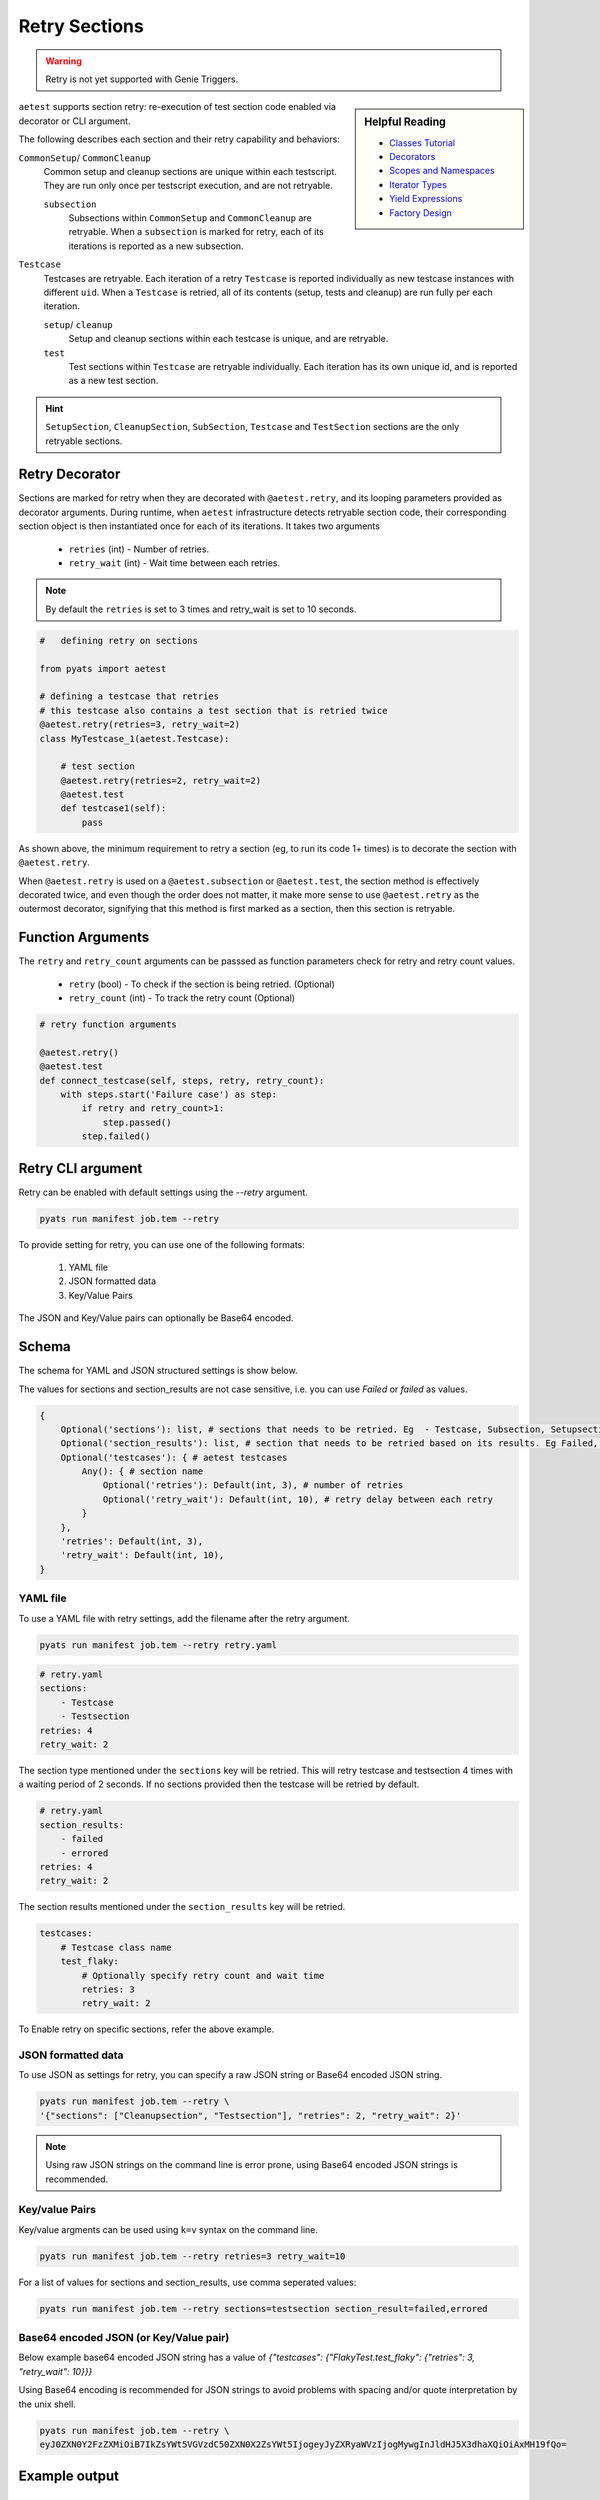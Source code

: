 .. _aetest_retry:

Retry Sections
==============

.. warning::

    Retry is not yet supported with Genie Triggers.


.. sidebar:: Helpful Reading

    - `Classes Tutorial`_
    - `Decorators`_
    - `Scopes and Namespaces`_
    - `Iterator Types`_
    - `Yield Expressions`_
    - `Factory Design`_


.. _Decorators: https://wiki.python.org/moin/PythonDecorators
.. _Classes Tutorial: https://docs.python.org/3.4/tutorial/classes.html
.. _Scopes and Namespaces: https://docs.python.org/3.4/tutorial/classes.html#python-scopes-and-namespaces
.. _Iterator Types: https://docs.python.org/3.4/library/stdtypes.html#typeiter
.. _Yield Expressions: https://docs.python.org/3.4/reference/expressions.html#yieldexpr
.. _Factory Design: http://en.wikipedia.org/wiki/Factory_%28object-oriented_programming%29

``aetest`` supports section retry: re-execution of test section code
enabled via decorator or CLI argument.

The following describes each section and their retry capability and behaviors:

``CommonSetup``/ ``CommonCleanup``
    Common setup and cleanup sections are unique within each testscript. They
    are run only once per testscript execution, and are not retryable.

    ``subsection``
        Subsections within ``CommonSetup`` and ``CommonCleanup`` are retryable.
        When a ``subsection`` is marked for retry, each of its iterations is
        reported as a new subsection.

``Testcase``
    Testcases are retryable. Each iteration of a retry ``Testcase`` is reported
    individually as new testcase instances with different ``uid``. When a
    ``Testcase`` is retried, all of its contents (setup, tests and cleanup) are
    run fully per each iteration.

    ``setup``/ ``cleanup``
        Setup and cleanup sections within each testcase is unique, and are retryable.

    ``test``
        Test sections within ``Testcase`` are retryable individually. Each
        iteration has its own unique id, and is reported as a new test
        section.

.. hint::

    ``SetupSection``, ``CleanupSection``, ``SubSection``, ``Testcase`` and
    ``TestSection`` sections are the only retryable sections.


Retry Decorator
---------------

Sections are marked for retry when they are decorated with ``@aetest.retry``, and its
looping parameters provided as decorator arguments. During runtime, when
``aetest`` infrastructure detects retryable section code, their corresponding
section object is then instantiated once for each of its iterations. It takes two
arguments
        - ``retries`` (int) - Number of retries.
        - ``retry_wait`` (int) - Wait time between each retries.

.. note::
    By default the ``retries`` is set to 3 times and retry_wait is set to 10 seconds.

.. code-block:: python

    #   defining retry on sections

    from pyats import aetest

    # defining a testcase that retries
    # this testcase also contains a test section that is retried twice
    @aetest.retry(retries=3, retry_wait=2)
    class MyTestcase_1(aetest.Testcase):

        # test section
        @aetest.retry(retries=2, retry_wait=2)
        @aetest.test
        def testcase1(self):
            pass

As shown above, the minimum requirement to retry a section (eg, to run its code
1+ times) is to decorate the section with ``@aetest.retry``.

When ``@aetest.retry`` is used on a ``@aetest.subsection`` or ``@aetest.test``,
the section method is effectively decorated twice, and even though the order
does not matter, it make more sense to use ``@aetest.retry`` as the outermost
decorator, signifying that this method is first marked as a section, then this
section is retryable.


Function Arguments
------------------

The ``retry`` and ``retry_count`` arguments can be passsed as function
parameters check for retry and retry count values.

        - ``retry`` (bool) -  To check if the section is being retried. (Optional)
        - ``retry_count`` (int) - To track the retry count (Optional)

.. code-block:: python

        # retry function arguments

        @aetest.retry()
        @aetest.test
        def connect_testcase(self, steps, retry, retry_count):
            with steps.start('Failure case') as step:
                if retry and retry_count>1:
                    step.passed()
                step.failed()


Retry CLI argument
------------------

Retry can be enabled with default settings using the `\-\-retry` argument.

.. code-block:: text

    pyats run manifest job.tem --retry

To provide setting for retry, you can use one of the following formats:

    1. YAML file
    2. JSON formatted data
    3. Key/Value Pairs

The JSON and Key/Value pairs can optionally be Base64 encoded.

Schema
------

The schema for YAML and JSON structured settings is show below.

The values for sections and section_results are not case sensitive, i.e. you can use `Failed` or `failed` as values.

.. code-block:: python

    {
        Optional('sections'): list, # sections that needs to be retried. Eg  - Testcase, Subsection, Setupsection, Cleanupsection, Testsection
        Optional('section_results'): list, # section that needs to be retried based on its results. Eg Failed, Errored. Default: Failed
        Optional('testcases'): { # aetest testcases
            Any(): { # section name
                Optional('retries'): Default(int, 3), # number of retries
                Optional('retry_wait'): Default(int, 10), # retry delay between each retry
            }
        },
        'retries': Default(int, 3),
        'retry_wait': Default(int, 10),
    }

YAML file
~~~~~~~~~

To use a YAML file with retry settings, add the filename after the retry argument.

.. code-block:: text

    pyats run manifest job.tem --retry retry.yaml

.. code-block:: yaml

    # retry.yaml
    sections:
        - Testcase
        - Testsection
    retries: 4
    retry_wait: 2

The section type mentioned under the ``sections`` key will be retried.
This will retry testcase and testsection 4 times with a waiting period of 2 seconds.
If no sections provided then the testcase will be retried by default.

.. code-block:: yaml

    # retry.yaml
    section_results:
        - failed
        - errored
    retries: 4
    retry_wait: 2

The section results mentioned under the ``section_results`` key will be retried.

.. code-block:: yaml

    testcases:
        # Testcase class name
        test_flaky:
            # Optionally specify retry count and wait time
            retries: 3
            retry_wait: 2

To Enable retry on specific sections, refer the above example.

JSON formatted data
~~~~~~~~~~~~~~~~~~~

To use JSON as settings for retry, you can specify a raw JSON string or Base64
encoded JSON string.

.. code-block:: text

    pyats run manifest job.tem --retry \
    '{"sections": ["Cleanupsection", "Testsection"], "retries": 2, "retry_wait": 2}'

.. note::

    Using raw JSON strings on the command line is error prone, using Base64
    encoded JSON strings is recommended.

Key/value Pairs
~~~~~~~~~~~~~~~

Key/value argments can be used using ``k=v`` syntax on the command line.

.. code-block:: text

    pyats run manifest job.tem --retry retries=3 retry_wait=10

For a list of values for sections and section_results, use comma seperated values:

.. code-block:: text

    pyats run manifest job.tem --retry sections=testsection section_result=failed,errored


Base64 encoded JSON (or Key/Value pair)
~~~~~~~~~~~~~~~~~~~~~~~~~~~~~~~~~~~~~~~

Below example base64 encoded JSON string has a value of `{"testcases": {"FlakyTest.test_flaky": {"retries": 3, "retry_wait": 10}}}`

Using Base64 encoding is recommended for JSON strings to avoid problems with
spacing and/or quote interpretation by the unix shell.

.. code-block:: text

    pyats run manifest job.tem --retry \
    eyJ0ZXN0Y2FzZXMiOiB7IkZsYWt5VGVzdC50ZXN0X2ZsYWt5IjogeyJyZXRyaWVzIjogMywgInJldHJ5X3dhaXQiOiAxMH19fQo=


Example output
--------------

TestSection Retry
~~~~~~~~~~~~~~~~~

This testscript's resulting section summary report would look like below with
section retry enabled.

.. code-block:: log

    +------------------------------------------------------------------------------+
    |                             Task Result Details                              |
    +------------------------------------------------------------------------------+
    Task-1: script_1                                                           PASSX
    `-- MyTestcase_1                                                           PASSX
        |-- testcase_setup                                                    PASSED
        |-- connect_testcase                                                  FAILED
        |   `-- STEP 1: Failure case                                          FAILED
        |-- connect_testcase [Retry 1]                                        FAILED
        |   `-- STEP 1: Failure case                                          FAILED
        |-- connect_testcase [Retry 2]                                         PASSX
        |   `-- STEP 1: Failure case                                          PASSED
        `-- testcase_cleanup                                                  PASSED


Testcase Retry
~~~~~~~~~~~~~~

This testscript's resulting section summary report would look like below with
testcase retry enabled.

.. code-block:: log

    +------------------------------------------------------------------------------+
    |                             Task Result Details                              |
    +------------------------------------------------------------------------------+
    Task-1: script                                                            FAILED
    |-- MyTestcase_1                                                          FAILED
    |   |-- testcase_setup                                                    PASSED
    |   |-- connect_testcase                                                  FAILED
    |   |   `-- STEP 1: Failure case                                          FAILED
    |   `-- testcase_cleanup                                                  PASSED
    |-- MyTestcase_1 [Retry 1]                                                FAILED
    |   |-- testcase_setup                                                    PASSED
    |   |-- connect_testcase                                                  FAILED
    |   |   `-- STEP 1: Failure case                                          FAILED
    |   `-- testcase_cleanup                                                  PASSED
    |-- MyTestcase_1 [Retry 2]                                                FAILED
    |   |-- testcase_setup                                                    PASSED
    |   |-- connect_testcase                                                  FAILED
    |   |   `-- STEP 1: Failure case                                          FAILED
    |   `-- testcase_cleanup                                                  PASSED
    `-- MyTestcase_1 [Retry 3]                                                FAILED
        |-- testcase_setup                                                    PASSED
        |-- connect_testcase                                                  FAILED
        |   `-- STEP 1: Failure case                                          FAILED
        `-- testcase_cleanup                                                  PASSED

